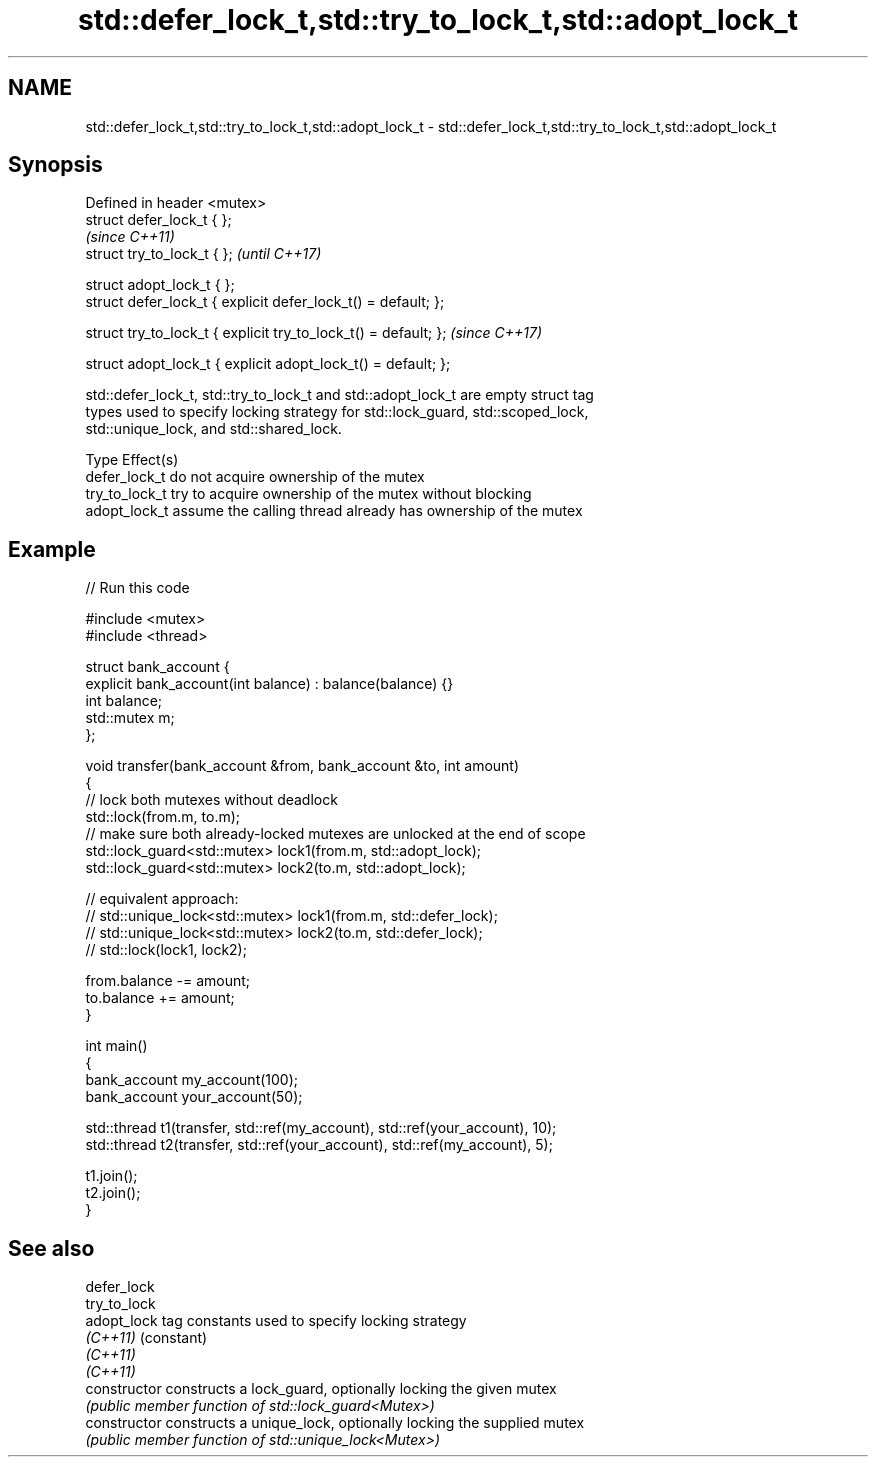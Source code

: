 .TH std::defer_lock_t,std::try_to_lock_t,std::adopt_lock_t 3 "2020.11.17" "http://cppreference.com" "C++ Standard Libary"
.SH NAME
std::defer_lock_t,std::try_to_lock_t,std::adopt_lock_t \- std::defer_lock_t,std::try_to_lock_t,std::adopt_lock_t

.SH Synopsis
   Defined in header <mutex>
   struct defer_lock_t { };
                                                                  \fI(since C++11)\fP
   struct try_to_lock_t { };                                      \fI(until C++17)\fP

   struct adopt_lock_t { };
   struct defer_lock_t { explicit defer_lock_t() = default; };

   struct try_to_lock_t { explicit try_to_lock_t() = default; };  \fI(since C++17)\fP

   struct adopt_lock_t { explicit adopt_lock_t() = default; };

   std::defer_lock_t, std::try_to_lock_t and std::adopt_lock_t are empty struct tag
   types used to specify locking strategy for std::lock_guard, std::scoped_lock,
   std::unique_lock, and std::shared_lock.

   Type          Effect(s)
   defer_lock_t  do not acquire ownership of the mutex
   try_to_lock_t try to acquire ownership of the mutex without blocking
   adopt_lock_t  assume the calling thread already has ownership of the mutex

.SH Example

   
   
// Run this code

 #include <mutex>
 #include <thread>
  
 struct bank_account {
     explicit bank_account(int balance) : balance(balance) {}
     int balance;
     std::mutex m;
 };
  
 void transfer(bank_account &from, bank_account &to, int amount)
 {
     // lock both mutexes without deadlock
     std::lock(from.m, to.m);
     // make sure both already-locked mutexes are unlocked at the end of scope
     std::lock_guard<std::mutex> lock1(from.m, std::adopt_lock);
     std::lock_guard<std::mutex> lock2(to.m, std::adopt_lock);
  
 // equivalent approach:
 //    std::unique_lock<std::mutex> lock1(from.m, std::defer_lock);
 //    std::unique_lock<std::mutex> lock2(to.m, std::defer_lock);
 //    std::lock(lock1, lock2);
  
     from.balance -= amount;
     to.balance += amount;
 }
  
 int main()
 {
     bank_account my_account(100);
     bank_account your_account(50);
  
     std::thread t1(transfer, std::ref(my_account), std::ref(your_account), 10);
     std::thread t2(transfer, std::ref(your_account), std::ref(my_account), 5);
  
     t1.join();
     t2.join();
 }

.SH See also

   defer_lock
   try_to_lock
   adopt_lock    tag constants used to specify locking strategy
   \fI(C++11)\fP       (constant) 
   \fI(C++11)\fP
   \fI(C++11)\fP
   constructor   constructs a lock_guard, optionally locking the given mutex
                 \fI(public member function of std::lock_guard<Mutex>)\fP 
   constructor   constructs a unique_lock, optionally locking the supplied mutex
                 \fI(public member function of std::unique_lock<Mutex>)\fP 
